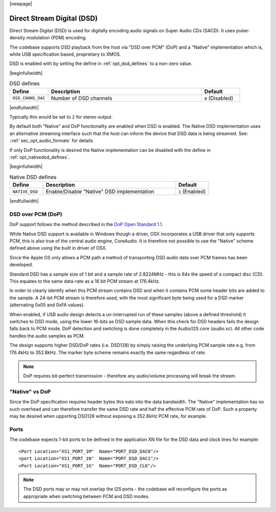 |newpage|

Direct Stream Digital (DSD)
===========================

Direct Stream Digital (DSD) is used for digitally encoding audio signals on Super Audio CDs (SACD).
It uses pulse-density modulation (PDM) encoding.

The codebase supports DSD playback from the host via "DSD over PCM" (DoP) and a "Native" implementation
which is, while USB specification based, proprietary to XMOS.

DSD is enabled with by setting the define in :ref:`opt_dsd_defines` to a non-zero value.

.. _opt_dsd_defines:

|beginfullwidth|

.. list-table:: DSD defines
   :header-rows: 1
   :widths: 20 80 20

   * - Define
     - Description
     - Default
   * - ``DSD_CHANS_DAC``
     - Number of DSD channels
     - ``0`` (Disabled)

|endfullwidth|

Typically this would be set to ``2`` for stereo output.

By default both "Native" and DoP functionality are enabled when DSD is enabled. The Native DSD implementation uses
an alternative streaming interface such that the host can inform the device that DSD data is being streamed.
See: ::ref:`sec_opt_audio_formats` for details.

If only DoP functionality is desired the Native implementation can be disabled with the define in
:ref:`opt_nativedsd_defines`.

.. _opt_nativedsd_defines:

|beginfullwidth|

.. list-table:: Native DSD defines
   :header-rows: 1
   :widths: 20 80 20

   * - Define
     - Description
     - Default
   * - ``NATIVE_DSD``
     - Enable/Disable "Native" DSD implementation
     - ``1`` (Enabled)

|endfullwidth|


DSD over PCM (DoP)
------------------

DoP support follows the method described in the `DoP Open Standard 1.1
<http://dsd-guide.com/sites/default/files/white-papers/DoP_openStandard_1v1.pdf>`_.

While Native DSD support is available in Windows though a driver, OSX incorporates a USB driver
that only supports PCM, this is also true of the central audio engine, CoreAudio.  It is
therefore not possible to use the "Native" scheme defined above using the built in driver of OSX.

Since the Apple OS only allows a PCM path a method of transporting DSD audio data over PCM frames
has been developed.

Standard DSD  has a sample size of 1 bit and a sample rate of 2.8224MHz - this is 64x the speed of a
compact disc (CD). This equates to the same data-rate as a 16 bit PCM stream at 176.4kHz.

In order to clearly identify when this PCM stream contains DSD and when it contains PCM some header
bits are added to the sample.  A 24-bit PCM stream is therefore used, with the most significant
byte being used for a DSD marker (alternating 0x05 and 0xFA values).

When enabled, if USB audio design detects a un-interrupted run of these samples (above a defined
threshold) it switches to DSD mode, using the lower 16-bits as DSD sample data.  When this check for
DSD headers fails the design falls back to PCM mode.  DoP detection and switching is done completely
in the Audio/I2S core (`audio.xc`). All other code handles the audio samples as PCM.

The design supports higher DSD/DoP rates (i.e. DSD128) by simply raising the underlying PCM sample
rate e.g. from 176.4kHz to 352.8kHz. The marker byte scheme remains exactly the same regardless
of rate.

.. note::

    DoP requires bit-perfect transmission - therefore any audio/volume processing will break the stream.

"Native" vs DoP
---------------

Since the DoP specification requires header bytes this eats into the data bandwidth. The "Native" implementation
has no such overhead and can therefore transfer the same DSD rate and half the effective PCM rate of DoP.
Such a property may be desired when upporting DSD128 without exposing a 352.8kHz PCM rate, for example.

Ports
-----

The codebase expects 1-bit ports to be defined in the application XN file for the DSD data and
clock lines for example::

    <Port Location="XS1_PORT_1M"  Name="PORT_DSD_DAC0"/>
    <port Location="XS1_PORT_1N"  Name="PORT_DSD_DAC1"/>
    <Port Location="XS1_PORT_1G"  Name="PORT_DSD_CLK"/>

.. note::

   The DSD ports may or may not overlap the I2S ports - the codebase will reconfigure the ports as appropriate
   when switching between PCM and DSD modes.

